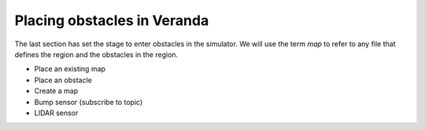 Placing obstacles in Veranda
----------------------------

The last section has set the stage to enter obstacles in the simulator.
We will use the term *map* to refer to any file that defines the region and
the obstacles in the region.

- Place an existing map

- Place an obstacle

- Create a map

- Bump sensor (subscribe to topic)

- LIDAR sensor

